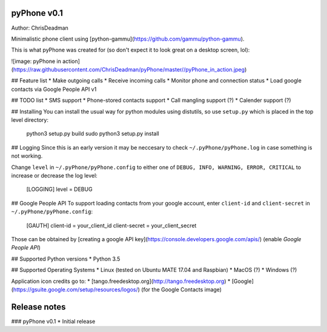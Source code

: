 ﻿
pyPhone v0.1
=====================

Author: ChrisDeadman

Minimalistic phone client using [python-gammu](https://github.com/gammu/python-gammu).

This is what pyPhone was created for (so don't expect it to look great on a desktop screen, lol):

![image: pyPhone in action](https://raw.githubusercontent.com/ChrisDeadman/pyPhone/master//pyPhone_in_action.jpeg)

## Feature list
* Make outgoing calls
* Receive incoming calls
* Monitor phone and connection status
* Load google contacts via Google People API v1

## TODO list
* SMS support
* Phone-stored contacts support
* Call mangling support (?)
* Calender support (?)

## Installing
You can install the usual way for python modules using distutils, so use ``setup.py`` which is placed in the top level directory:

    python3 setup.py build
    sudo python3 setup.py install

## Logging
Since this is an early version it may be neccesary to check ``~/.pyPhone/pyPhone.log`` in case something is not working.

Change ``level`` in ``~/.pyPhone/pyPhone.config`` to either one of ``DEBUG, INFO, WARNING, ERROR, CRITICAL`` to increase or decrease the log level:

	[LOGGING]
	level = DEBUG

## Google People API
To support loading contacts from your google account, enter ``client-id`` and ``client-secret`` in ``~/.pyPhone/pyPhone.config``:

	[GAUTH]
	client-id = your_client_id
	client-secret = your_client_secret

Those can be obtained by [creating a google API key](https://console.developers.google.com/apis/) (enable *Google People API*)

## Supported Python versions
* Python 3.5

## Supported Operating Systems
* Linux (tested on Ubuntu MATE 17.04 and Raspbian)
* MacOS (?)
* Windows (?)

Application icon credits go to:
* [tango.freedesktop.org](http://tango.freedesktop.org)
* [Google](https://gsuite.google.com/setup/resources/logos/) (for the Google Contacts image)

Release notes
=======================

### pyPhone v0.1
* Initial release
